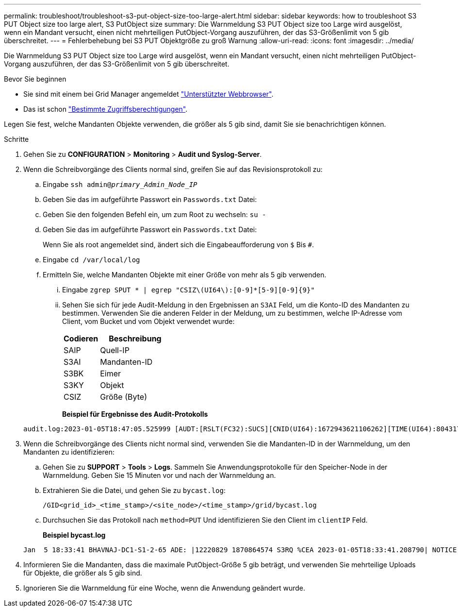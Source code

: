 ---
permalink: troubleshoot/troubleshoot-s3-put-object-size-too-large-alert.html 
sidebar: sidebar 
keywords: how to troubleshoot S3 PUT Object size too large alert, S3 PutObject size 
summary: Die Warnmeldung S3 PUT Object size too Large wird ausgelöst, wenn ein Mandant versucht, einen nicht mehrteiligen PutObject-Vorgang auszuführen, der das S3-Größenlimit von 5 gib überschreitet. 
---
= Fehlerbehebung bei S3 PUT Objektgröße zu groß Warnung
:allow-uri-read: 
:icons: font
:imagesdir: ../media/


[role="lead"]
Die Warnmeldung S3 PUT Object size too Large wird ausgelöst, wenn ein Mandant versucht, einen nicht mehrteiligen PutObject-Vorgang auszuführen, der das S3-Größenlimit von 5 gib überschreitet.

.Bevor Sie beginnen
* Sie sind mit einem bei Grid Manager angemeldet link:../admin/web-browser-requirements.html["Unterstützter Webbrowser"].
* Das ist schon link:../admin/admin-group-permissions.html["Bestimmte Zugriffsberechtigungen"].


Legen Sie fest, welche Mandanten Objekte verwenden, die größer als 5 gib sind, damit Sie sie benachrichtigen können.

.Schritte
. Gehen Sie zu *CONFIGURATION* > *Monitoring* > *Audit und Syslog-Server*.
. Wenn die Schreibvorgänge des Clients normal sind, greifen Sie auf das Revisionsprotokoll zu:
+
.. Eingabe `ssh admin@_primary_Admin_Node_IP_`
.. Geben Sie das im aufgeführte Passwort ein `Passwords.txt` Datei:
.. Geben Sie den folgenden Befehl ein, um zum Root zu wechseln: `su -`
.. Geben Sie das im aufgeführte Passwort ein `Passwords.txt` Datei:
+
Wenn Sie als root angemeldet sind, ändert sich die Eingabeaufforderung von `$` Bis `#`.

.. Eingabe `cd /var/local/log`
.. Ermitteln Sie, welche Mandanten Objekte mit einer Größe von mehr als 5 gib verwenden.
+
... Eingabe `zgrep SPUT * | egrep "CSIZ\(UI64\):[0-9]*[5-9][0-9]{9}"`
... Sehen Sie sich für jede Audit-Meldung in den Ergebnissen an `S3AI` Feld, um die Konto-ID des Mandanten zu bestimmen. Verwenden Sie die anderen Felder in der Meldung, um zu bestimmen, welche IP-Adresse vom Client, vom Bucket und vom Objekt verwendet wurde:
+
[cols="1a,2a"]
|===
| Codieren | Beschreibung 


| SAIP  a| 
Quell-IP



| S3AI  a| 
Mandanten-ID



| S3BK  a| 
Eimer



| S3KY  a| 
Objekt



| CSIZ  a| 
Größe (Byte)

|===
+
*Beispiel für Ergebnisse des Audit-Protokolls*

+
[listing]
----
audit.log:2023-01-05T18:47:05.525999 [AUDT:[RSLT(FC32):SUCS][CNID(UI64):1672943621106262][TIME(UI64):804317333][SAIP(IPAD):"10.96.99.127"][S3AI(CSTR):"93390849266154004343"][SACC(CSTR):"bhavna"][S3AK(CSTR):"06OX85M40Q90Y280B7YT"][SUSR(CSTR):"urn:sgws:identity::93390849266154004343:root"][SBAI(CSTR):"93390849266154004343"][SBAC(CSTR):"bhavna"][S3BK(CSTR):"test"][S3KY(CSTR):"large-object"][CBID(UI64):0x077EA25F3B36C69A][UUID(CSTR):"A80219A2-CD1E-466F-9094-B9C0FDE2FFA3"][CSIZ(UI64):6040000000][MTME(UI64):1672943621338958][AVER(UI32):10][ATIM(UI64):1672944425525999][ATYP(FC32):SPUT][ANID(UI32):12220829][AMID(FC32):S3RQ][ATID(UI64):4333283179807659119]]
----




. Wenn die Schreibvorgänge des Clients nicht normal sind, verwenden Sie die Mandanten-ID in der Warnmeldung, um den Mandanten zu identifizieren:
+
.. Gehen Sie zu *SUPPORT* > *Tools* > *Logs*. Sammeln Sie Anwendungsprotokolle für den Speicher-Node in der Warnmeldung. Geben Sie 15 Minuten vor und nach der Warnmeldung an.
.. Extrahieren Sie die Datei, und gehen Sie zu `bycast.log`:
+
`/GID<grid_id>_<time_stamp>/<site_node>/<time_stamp>/grid/bycast.log`

.. Durchsuchen Sie das Protokoll nach `method=PUT` Und identifizieren Sie den Client im `clientIP` Feld.
+
*Beispiel bycast.log*

+
[listing]
----
Jan  5 18:33:41 BHAVNAJ-DC1-S1-2-65 ADE: |12220829 1870864574 S3RQ %CEA 2023-01-05T18:33:41.208790| NOTICE   1404 af23cb66b7e3efa5 S3RQ: EVENT_PROCESS_CREATE - connection=1672943621106262 method=PUT name=</test/4MiB-0> auth=<V4> clientIP=<10.96.99.127>
----


. Informieren Sie die Mandanten, dass die maximale PutObject-Größe 5 gib beträgt, und verwenden Sie mehrteilige Uploads für Objekte, die größer als 5 gib sind.
. Ignorieren Sie die Warnmeldung für eine Woche, wenn die Anwendung geändert wurde.

